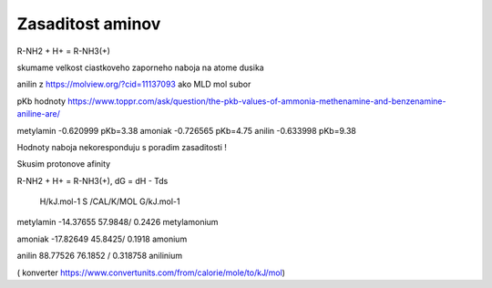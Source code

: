 Zasaditost aminov
=================

R-NH2 + H+ = R-NH3(+)

skumame velkost ciastkoveho zaporneho naboja na atome dusika

anilin z https://molview.org/?cid=11137093  ako MLD mol subor

pKb hodnoty https://www.toppr.com/ask/question/the-pkb-values-of-ammonia-methenamine-and-benzenamine-aniline-are/

metylamin     -0.620999  pKb=3.38
amoniak       -0.726565  pKb=4.75
anilin        -0.633998  pKb=9.38

Hodnoty naboja nekoresponduju s poradim zasaditosti !

Skusim protonove afinity

R-NH2 + H+ = R-NH3(+), dG = dH - Tds


              H/kJ.mol-1       S /CAL/K/MOL             G/kJ.mol-1
metylamin    -14.37655          57.9848/ 0.2426 
metylamonium

amoniak      -17.82649          45.8425/ 0.1918
amonium

anilin        88.77526          76.1852 / 0.318758                     
anilinium



( konverter https://www.convertunits.com/from/calorie/mole/to/kJ/mol)